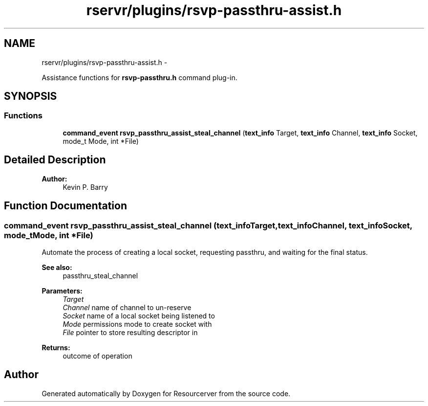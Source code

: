 .TH "rservr/plugins/rsvp-passthru-assist.h" 3 "Fri Oct 24 2014" "Version gamma.10" "Resourcerver" \" -*- nroff -*-
.ad l
.nh
.SH NAME
rservr/plugins/rsvp-passthru-assist.h \- 
.PP
Assistance functions for \fBrsvp-passthru\&.h\fP command plug-in\&.  

.SH SYNOPSIS
.br
.PP
.SS "Functions"

.in +1c
.ti -1c
.RI "\fBcommand_event\fP \fBrsvp_passthru_assist_steal_channel\fP (\fBtext_info\fP Target, \fBtext_info\fP Channel, \fBtext_info\fP Socket, mode_t Mode, int *File)"
.br
.in -1c
.SH "Detailed Description"
.PP 

.PP
\fBAuthor:\fP
.RS 4
Kevin P\&. Barry 
.RE
.PP

.SH "Function Documentation"
.PP 
.SS "\fBcommand_event\fP rsvp_passthru_assist_steal_channel (\fBtext_info\fPTarget, \fBtext_info\fPChannel, \fBtext_info\fPSocket, mode_tMode, int *File)"
Automate the process of creating a local socket, requesting passthru, and waiting for the final status\&. 
.PP
\fBSee also:\fP
.RS 4
passthru_steal_channel
.RE
.PP
\fBParameters:\fP
.RS 4
\fITarget\fP 
.br
\fIChannel\fP name of channel to un-reserve 
.br
\fISocket\fP name of a local socket being listened to 
.br
\fIMode\fP permissions mode to create socket with 
.br
\fIFile\fP pointer to store resulting descriptor in 
.RE
.PP
\fBReturns:\fP
.RS 4
outcome of operation 
.RE
.PP

.SH "Author"
.PP 
Generated automatically by Doxygen for Resourcerver from the source code\&.
